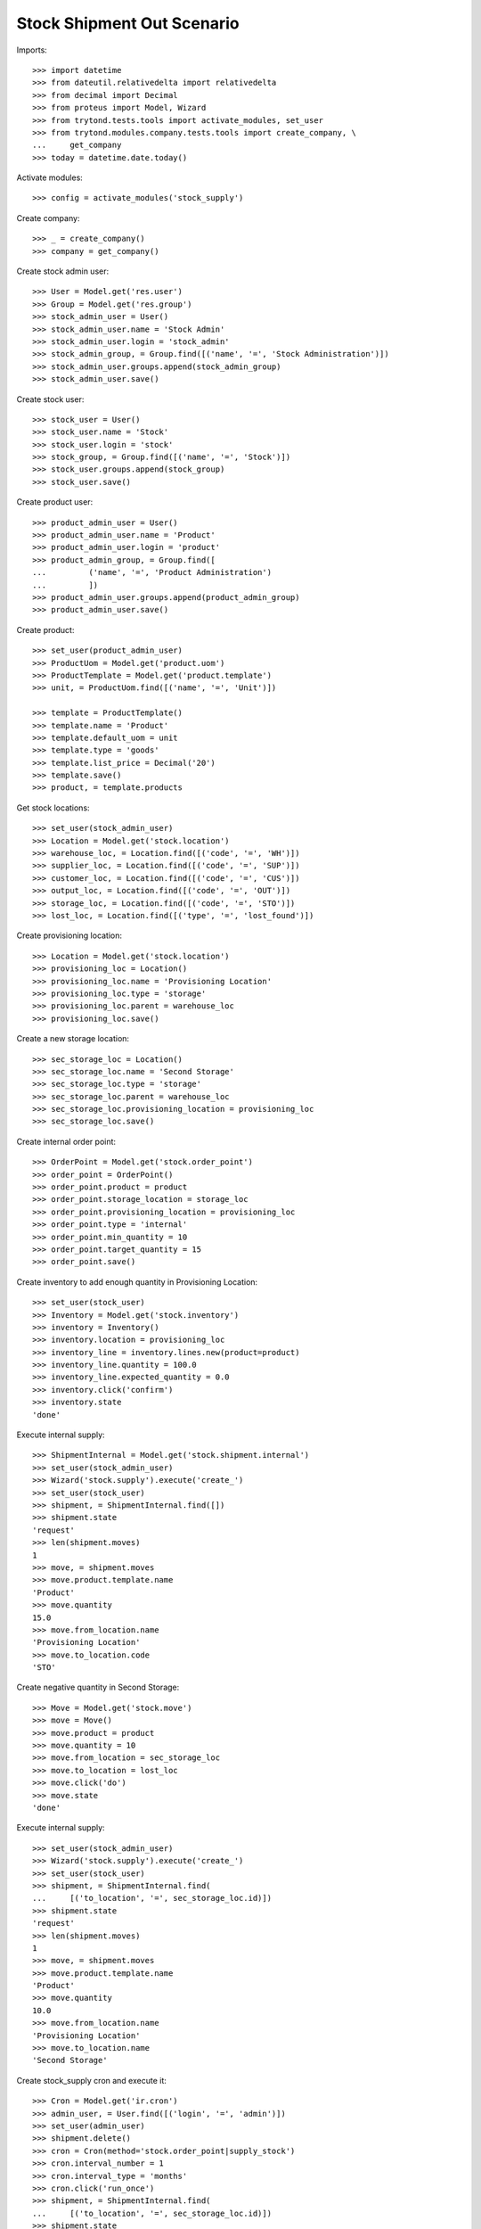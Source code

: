 ===========================
Stock Shipment Out Scenario
===========================

Imports::

    >>> import datetime
    >>> from dateutil.relativedelta import relativedelta
    >>> from decimal import Decimal
    >>> from proteus import Model, Wizard
    >>> from trytond.tests.tools import activate_modules, set_user
    >>> from trytond.modules.company.tests.tools import create_company, \
    ...     get_company
    >>> today = datetime.date.today()

Activate modules::

    >>> config = activate_modules('stock_supply')

Create company::

    >>> _ = create_company()
    >>> company = get_company()

Create stock admin user::

    >>> User = Model.get('res.user')
    >>> Group = Model.get('res.group')
    >>> stock_admin_user = User()
    >>> stock_admin_user.name = 'Stock Admin'
    >>> stock_admin_user.login = 'stock_admin'
    >>> stock_admin_group, = Group.find([('name', '=', 'Stock Administration')])
    >>> stock_admin_user.groups.append(stock_admin_group)
    >>> stock_admin_user.save()

Create stock user::

    >>> stock_user = User()
    >>> stock_user.name = 'Stock'
    >>> stock_user.login = 'stock'
    >>> stock_group, = Group.find([('name', '=', 'Stock')])
    >>> stock_user.groups.append(stock_group)
    >>> stock_user.save()

Create product user::

    >>> product_admin_user = User()
    >>> product_admin_user.name = 'Product'
    >>> product_admin_user.login = 'product'
    >>> product_admin_group, = Group.find([
    ...         ('name', '=', 'Product Administration')
    ...         ])
    >>> product_admin_user.groups.append(product_admin_group)
    >>> product_admin_user.save()

Create product::

    >>> set_user(product_admin_user)
    >>> ProductUom = Model.get('product.uom')
    >>> ProductTemplate = Model.get('product.template')
    >>> unit, = ProductUom.find([('name', '=', 'Unit')])

    >>> template = ProductTemplate()
    >>> template.name = 'Product'
    >>> template.default_uom = unit
    >>> template.type = 'goods'
    >>> template.list_price = Decimal('20')
    >>> template.save()
    >>> product, = template.products

Get stock locations::

    >>> set_user(stock_admin_user)
    >>> Location = Model.get('stock.location')
    >>> warehouse_loc, = Location.find([('code', '=', 'WH')])
    >>> supplier_loc, = Location.find([('code', '=', 'SUP')])
    >>> customer_loc, = Location.find([('code', '=', 'CUS')])
    >>> output_loc, = Location.find([('code', '=', 'OUT')])
    >>> storage_loc, = Location.find([('code', '=', 'STO')])
    >>> lost_loc, = Location.find([('type', '=', 'lost_found')])

Create provisioning location::

    >>> Location = Model.get('stock.location')
    >>> provisioning_loc = Location()
    >>> provisioning_loc.name = 'Provisioning Location'
    >>> provisioning_loc.type = 'storage'
    >>> provisioning_loc.parent = warehouse_loc
    >>> provisioning_loc.save()

Create a new storage location::

    >>> sec_storage_loc = Location()
    >>> sec_storage_loc.name = 'Second Storage'
    >>> sec_storage_loc.type = 'storage'
    >>> sec_storage_loc.parent = warehouse_loc
    >>> sec_storage_loc.provisioning_location = provisioning_loc
    >>> sec_storage_loc.save()

Create internal order point::

    >>> OrderPoint = Model.get('stock.order_point')
    >>> order_point = OrderPoint()
    >>> order_point.product = product
    >>> order_point.storage_location = storage_loc
    >>> order_point.provisioning_location = provisioning_loc
    >>> order_point.type = 'internal'
    >>> order_point.min_quantity = 10
    >>> order_point.target_quantity = 15
    >>> order_point.save()

Create inventory to add enough quantity in Provisioning Location::

    >>> set_user(stock_user)
    >>> Inventory = Model.get('stock.inventory')
    >>> inventory = Inventory()
    >>> inventory.location = provisioning_loc
    >>> inventory_line = inventory.lines.new(product=product)
    >>> inventory_line.quantity = 100.0
    >>> inventory_line.expected_quantity = 0.0
    >>> inventory.click('confirm')
    >>> inventory.state
    'done'

Execute internal supply::

    >>> ShipmentInternal = Model.get('stock.shipment.internal')
    >>> set_user(stock_admin_user)
    >>> Wizard('stock.supply').execute('create_')
    >>> set_user(stock_user)
    >>> shipment, = ShipmentInternal.find([])
    >>> shipment.state
    'request'
    >>> len(shipment.moves)
    1
    >>> move, = shipment.moves
    >>> move.product.template.name
    'Product'
    >>> move.quantity
    15.0
    >>> move.from_location.name
    'Provisioning Location'
    >>> move.to_location.code
    'STO'

Create negative quantity in Second Storage::

    >>> Move = Model.get('stock.move')
    >>> move = Move()
    >>> move.product = product
    >>> move.quantity = 10
    >>> move.from_location = sec_storage_loc
    >>> move.to_location = lost_loc
    >>> move.click('do')
    >>> move.state
    'done'

Execute internal supply::

    >>> set_user(stock_admin_user)
    >>> Wizard('stock.supply').execute('create_')
    >>> set_user(stock_user)
    >>> shipment, = ShipmentInternal.find(
    ...     [('to_location', '=', sec_storage_loc.id)])
    >>> shipment.state
    'request'
    >>> len(shipment.moves)
    1
    >>> move, = shipment.moves
    >>> move.product.template.name
    'Product'
    >>> move.quantity
    10.0
    >>> move.from_location.name
    'Provisioning Location'
    >>> move.to_location.name
    'Second Storage'

Create stock_supply cron and execute it::

    >>> Cron = Model.get('ir.cron')
    >>> admin_user, = User.find([('login', '=', 'admin')])
    >>> set_user(admin_user)
    >>> shipment.delete()
    >>> cron = Cron(method='stock.order_point|supply_stock')
    >>> cron.interval_number = 1
    >>> cron.interval_type = 'months'
    >>> cron.click('run_once')
    >>> shipment, = ShipmentInternal.find(
    ...     [('to_location', '=', sec_storage_loc.id)])
    >>> shipment.state
    'request'
